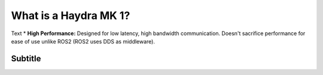 ################################
What is a Haydra MK 1?
################################

Text
* **High Performance:**  Designed for low latency, high bandwidth communication. Doesn't sacrifice performance for ease of use unlike ROS2 (ROS2 uses DDS as middleware).

.. figure:: images/architecture_eg.png
   :scale: 60 %
   :align: center

Subtitle
=====================
